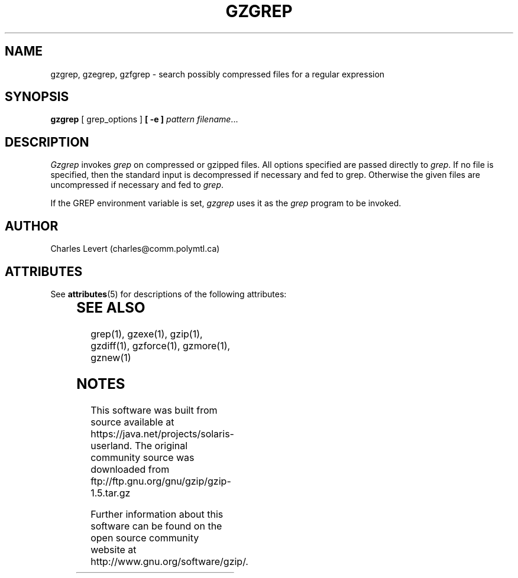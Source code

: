 '\" te
.TH GZGREP 1
.SH NAME
gzgrep, gzegrep, gzfgrep \- search possibly compressed files for a regular expression
.SH SYNOPSIS
.B gzgrep
[ grep_options ]
.BI  [\ -e\ ] " pattern"
.IR filename ".\|.\|."
.SH DESCRIPTION
.I Gzgrep
invokes
.I grep
on compressed or gzipped files.
All options specified are passed directly to
.IR grep .
If no file is specified, then the standard input is decompressed
if necessary and fed to grep.
Otherwise the given files are uncompressed if necessary and fed to
.IR grep .
.PP
If the GREP environment variable is set,
.I gzgrep
uses it as the
.I grep
program to be invoked.
.SH AUTHOR
Charles Levert (charles@comm.polymtl.ca)

.\" Oracle has added the ARC stability level to this manual page
.SH ATTRIBUTES
See
.BR attributes (5)
for descriptions of the following attributes:
.sp
.TS
box;
cbp-1 | cbp-1
l | l .
ATTRIBUTE TYPE	ATTRIBUTE VALUE 
=
Availability	compress/gzip
=
Stability	Committed
.TE 
.PP
.SH "SEE ALSO"
grep(1), gzexe(1), gzip(1), gzdiff(1), gzforce(1), gzmore(1), gznew(1)


.SH NOTES

.\" Oracle has added source availability information to this manual page
This software was built from source available at https://java.net/projects/solaris-userland.  The original community source was downloaded from  ftp://ftp.gnu.org/gnu/gzip/gzip-1.5.tar.gz

Further information about this software can be found on the open source community website at http://www.gnu.org/software/gzip/.
